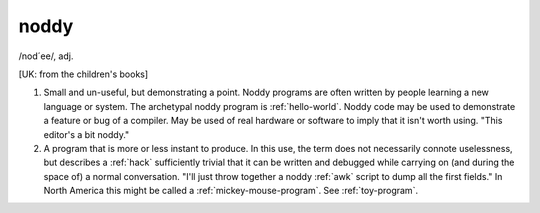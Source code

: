 .. _noddy:

============================================================
noddy
============================================================

/nod´ee/, adj\.

[UK: from the children's books]

1.
   Small and un-useful, but demonstrating a point.
   Noddy programs are often written by people learning a new language or system.
   The archetypal noddy program is :ref:`hello-world`\.
   Noddy code may be used to demonstrate a feature or bug of a compiler.
   May be used of real hardware or software to imply that it isn't worth using.
   "This editor's a bit noddy."

2.
   A program that is more or less instant to produce.
   In this use, the term does not necessarily connote uselessness, but describes a :ref:`hack` sufficiently trivial that it can be written and debugged while carrying on (and during the space of) a normal conversation.
   "I'll just throw together a noddy :ref:`awk` script to dump all the first fields."
   In North America this might be called a :ref:`mickey-mouse-program`\.
   See :ref:`toy-program`\.

